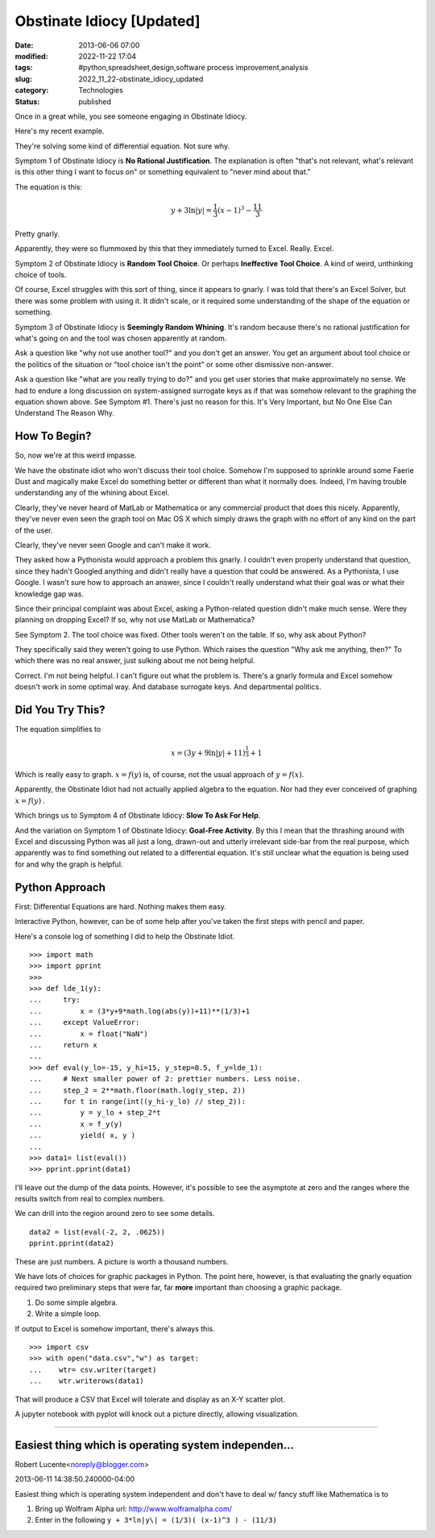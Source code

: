 Obstinate Idiocy [Updated]
==========================

:date: 2013-06-06 07:00
:modified: 2022-11-22 17:04
:tags: #python,spreadsheet,design,software process improvement,analysis
:slug: 2022_11_22-obstinate_idiocy_updated
:category: Technologies
:status: published

Once in a great while, you see someone engaging in Obstinate Idiocy.

Here's my recent example.

They're solving some kind of differential equation. Not sure why.

Symptom 1 of Obstinate Idiocy is **No Rational Justification**. The
explanation is often "that's not relevant, what's relevant is this other
thing I want to focus on" or something equivalent to "never mind about
that."

The equation is this:

..  math::

    y + 3 \ln \lvert y \rvert = \frac{1}{3}(x-1)^3-\frac{11}{3}

Pretty gnarly.

Apparently, they were so flummoxed by this that they immediately turned
to Excel.  Really.  Excel.

Symptom 2 of Obstinate Idiocy is **Random Tool Choice**. Or perhaps
**Ineffective Tool Choice**. A kind of weird, unthinking choice of
tools.

Of course, Excel struggles with this sort of thing, since it appears to
gnarly. I was told that there's an Excel Solver, but there was some
problem with using it. It didn't scale, or it required some
understanding of the shape of the equation or something.

Symptom 3 of Obstinate Idiocy is **Seemingly Random Whining**. It's
random because there's no rational justification for what's going on and
the tool was chosen apparently at random.

Ask a question like "why not use another tool?" and you don't get an
answer. You get an argument about tool choice or the politics of the
situation or "tool choice isn't the point" or some other dismissive
non-answer.

Ask a question like "what are you really trying to do?" and you get user
stories that make approximately no sense. We had to endure a long
discussion on system-assigned surrogate keys as if that was somehow
relevant to the graphing the equation shown above. See Symptom #1.
There's just no reason for this. It's Very Important, but No One Else
Can Understand The Reason Why.

How To Begin?
-------------

So, now we're at this weird impasse.

We have the obstinate idiot who won't discuss their tool choice. Somehow
I'm supposed to sprinkle around some Faerie Dust and magically make
Excel do something better or different than what it normally does.
Indeed, I'm having trouble understanding any of the whining about Excel.

Clearly, they've never heard of MatLab or Mathematica or any commercial
product that does this nicely. Apparently, they've never even seen the
graph tool on Mac OS X which simply draws the graph with no effort of
any kind on the part of the user.

Clearly, they've never seen Google and can't make it work.

They asked how a Pythonista would approach a problem this gnarly. I
couldn't even properly understand that question, since they hadn't
Googled anything and didn't really have a question that could be
answered. As a Pythonista, I use Google. I wasn't sure how to approach
an answer, since I couldn't really understand what their goal was or
what their knowledge gap was.

Since their principal complaint was about Excel, asking a Python-related
question didn't make much sense. Were they planning on dropping Excel?
If so, why not use MatLab or Mathematica?

See Symptom 2. The tool choice was fixed. Other tools weren't on the
table. If so, why ask about Python?

They specifically said they weren't going to use Python. Which raises
the question "Why ask me anything, then?" To which there was no real
answer, just sulking about me not being helpful.

Correct. I'm not being helpful. I can't figure out what the problem is.
There's a gnarly formula and Excel somehow doesn't work in some optimal
way. And database surrogate keys. And departmental politics.

Did You Try This?
-----------------

The equation simplifies to

..  math::

    x = (3y + 9 \ln \lvert y \rvert + 11)^{\frac{1}{3}} + 1

Which is really easy to graph. :math:`x=f(y)` is, of course, not the usual
approach of :math:`y=f(x)`.

Apparently, the Obstinate Idiot had not actually applied algebra to the
equation. Nor had they ever conceived of graphing :math:`x=f(y)` .

Which brings us to Symptom 4 of Obstinate Idiocy: **Slow To Ask For Help**.

And the variation on Symptom 1 of Obstinate Idiocy: **Goal-Free Activity**. By this I mean that the thrashing around with Excel and
discussing Python was all just a long, drawn-out and utterly irrelevant
side-bar from the real purpose, which apparently was to find something
out related to a differential equation. It's still unclear what the
equation is being used for and why the graph is helpful.

Python Approach
---------------

First: Differential Equations are hard. Nothing makes them easy.

Interactive Python, however, can be of some help after you've taken the
first steps with pencil and paper.

Here's a console log of something I did to help the Obstinate Idiot.

::

   >>> import math
   >>> import pprint
   >>> 
   >>> def lde_1(y):
   ...     try:
   ...         x = (3*y+9*math.log(abs(y))+11)**(1/3)+1
   ...     except ValueError:
   ...         x = float("NaN")
   ...     return x
   ... 
   >>> def eval(y_lo=-15, y_hi=15, y_step=0.5, f_y=lde_1):
   ...     # Next smaller power of 2: prettier numbers. Less noise.
   ...     step_2 = 2**math.floor(math.log(y_step, 2))
   ...     for t in range(int((y_hi-y_lo) // step_2)):
   ...         y = y_lo + step_2*t
   ...         x = f_y(y)
   ...         yield( x, y )
   ... 
   >>> data1= list(eval())
   >>> pprint.pprint(data1)

I'll leave out the dump of the data points. However, it's possible to
see the asymptote at zero and the ranges where the results switch from
real to complex numbers.

We can drill into the region around zero to see some details.

::

   data2 = list(eval(-2, 2, .0625))
   pprint.pprint(data2)

These are just numbers.  A picture is worth a thousand numbers.

We have lots of choices for graphic packages in Python. The point here,
however, is that evaluating the gnarly equation required two preliminary
steps that were far, far **more** important than choosing a graphic
package.

#. Do some simple algebra.
#. Write a simple loop.

If output to Excel is somehow important, there's always this.

::

   >>> import csv
   >>> with open("data.csv","w") as target:
   ...    wtr= csv.writer(target)
   ...    wtr.writerows(data1)

That will produce a CSV that Excel will tolerate and display as an X-Y
scatter plot.

A jupyter notebook with pyplot will knock out a picture directly,
allowing visualization.



-----

Easiest thing which is operating system independen...
-----------------------------------------------------

Robert Lucente<noreply@blogger.com>

2013-06-11 14:38:50.240000-04:00

Easiest thing which is operating system independent and don't have to
deal w/ fancy stuff like Mathematica is to

1) Bring up Wolfram Alpha url: http://www.wolframalpha.com/

2) Enter in the following ``y + 3*ln|y\| = (1/3)( (x-1)^3 ) - (11/3)``

